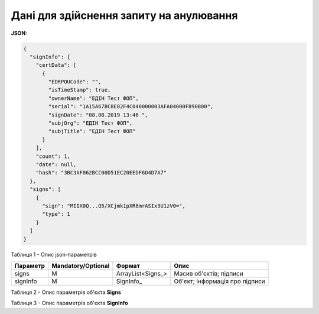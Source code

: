 #############################################################
**Дані для здійснення запиту на анулювання**
#############################################################

**JSON:**

.. code:: json

  {
    "signInfo": {
      "certData": [
        {
          "EDRPOUCode": "",
          "isTimeStamp": true,
          "ownerName": "ЕДІН Тест ФОП",
          "serial": "1A15A67BC8E82F4C040000003AFA04000F890B00",
          "signDate": "08.08.2019 13:46 ",
          "subjOrg": "ЕДІН Тест ФОП",
          "subjTitle": "ЕДІН Тест ФОП"
        }
      ],
      "count": 1,
      "date": null,
      "hash": "3BC3AF062BCC00D51EC20EEDF6D4D7A7"
    },
    "signs": [
      {
        "sign": "MIIX0Q...Q5/XCjmk1pXR8mrASIx3U1zV0=",
        "type": 1
      }
    ]
  }

Таблиця 1 - Опис json-параметрів

+----------+--------------------+-------------------+--------------------------------+
| Параметр | Mandatory/Optional |      Формат       |              Опис              |
+==========+====================+===================+================================+
| signs    | M                  | ArrayList<Signs_> | Масив об'єктів; підписи        |
+----------+--------------------+-------------------+--------------------------------+
| signInfo | M                  | SignInfo_         | Об'єкт; інформація про підписи |
+----------+--------------------+-------------------+--------------------------------+

Таблиця 2 - Опис параметрів об'єкта **Signs**

.. csv-table:: 
  :file: for_csv/Signs.csv
  :widths:  1, 7, 12, 41
  :header-rows: 1
  :stub-columns: 0

Таблиця 3 - Опис параметрів об'єкта **SignInfo**

.. csv-table:: 
  :file: for_csv/SignInfo.csv
  :widths:  1, 7, 12, 41
  :header-rows: 1
  :stub-columns: 0

